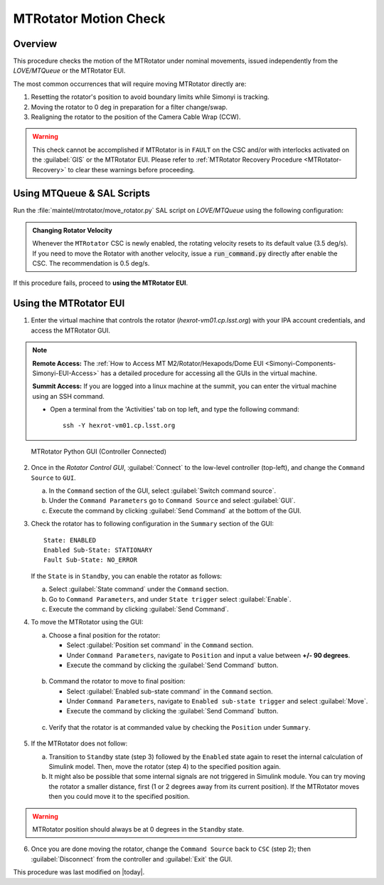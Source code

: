 .. This is a template for an informative/general use document. 

.. Review the README in this document's directory on instructions to contribute.
.. Static objects, such as figures, should be stored in the _static directory. Review the _static/README in this procedure's directory on instructions to contribute.
.. Do not remove the comments that describe each section. They are included to provide guidance to contributors.
.. Do not remove other content provided in the templates, such as a section. Instead, comment out the content and include comments to explain the situation. For example:
	- If a section within the template is not needed, comment out the section title and label reference. Include a comment explaining why this is not required.
    - If a file cannot include a title (surrounded by ampersands (#)), comment out the title from the template and include a comment explaining why this is implemented (in addition to applying the ``title`` directive).

.. Include one Primary Author and list of Contributors (comma separated) between the asterisks (*):
.. |author| replace:: Yijung Kang
.. If there are no contributors, write "none" between the asterisks. Do not remove the substitution.
.. |contributors| replace:: Kshitija Kelkar, Kris Mortensen, Jacqueline Seron

.. This is the label that can be used as for cross referencing this procedure.
.. Recommended format is "Directory Name"-"Title Name"  -- Spaces should be replaced by hyphens.
.. _MTRot-Motion-Check:
.. Each section should includes a label for cross referencing to a given area.
.. Recommended format for all labels is "Title Name"-"Section Name" -- Spaces should be replaced by hyphens.
.. To reference a label that isn't associated with an reST object such as a title or figure, you must include the link an explicit title using the syntax :ref:`link text <label-name>`.
.. An error will alert you of identical labels during the build process.

######################
MTRotator Motion Check
######################


.. _MTRot-Motion-Check-Overview:

Overview
========

.. This section should provide a brief, top-level description of the document's purpose and utilization. 

This procedure checks the motion of the MTRotator under nominal movements, issued independently 
from the *LOVE/MTQueue* or the MTRotator EUI.

The most common occurrences that will require moving MTRotator directly are:

1. Resetting the rotator's position to avoid boundary limits while Simonyi is tracking.
2. Moving the rotator to 0 deg in preparation for a filter change/swap.
3. Realigning the rotator to the position of the Camera Cable Wrap (CCW).

.. warning::

    This check cannot be accomplished if MTRotator is in ``FAULT`` on the CSC and/or with interlocks 
    activated on the :guilabel:`GIS` or the MTRotator EUI. Please refer to :ref:`MTRotator Recovery 
    Procedure <MTRotator-Recovery>` to clear these warnings before proceeding.    


.. _MTRotator-motion-check-script:

Using MTQueue & SAL Scripts
===========================

Run the :file:`maintel/mtrotator/move_rotator.py` SAL script on *LOVE/MTQueue* using the following configuration:

.. code-block:: python
    :caption: :file:`maintel/mtrotator/move_rotator.py`

    angle: <final_angle_in_degrees>
    # Final rotator angle in degrees.
    # Allowed range: [-90°, +90°].

.. admonition:: Changing Rotator Velocity
        :class: note

        Whenever the ``MTRotator`` CSC is newly enabled, the rotating velocity resets to its default value (3.5 deg/s). 
        If you need to move the Rotator with another velocity, issue a :code:`run_command.py` directly after enable the CSC. 
        The recommendation is 0.5 deg/s.

        .. code-block:: python
            :caption: :file:`maintel/run_command.py`
            
            component: MTRotator
            configureVelocity
            parameters:
                vlimit: 0.5

If this procedure fails, proceed to **using the MTRotator EUI**. 

.. _MTRotator-motion-check-eui:

Using the MTRotator EUI
=======================

1.  Enter the virtual machine that controls the rotator (*hexrot-vm01.cp.lsst.org*) with your IPA account credentials, and access the MTRotator GUI.

.. note::

    **Remote Access:**
    The :ref:`How to Access MT M2/Rotator/Hexapods/Dome EUI <Simonyi-Components-Simonyi-EUI-Access>` 
    has a detailed procedure for accessing all the GUIs in the virtual machine.

    **Summit Access:**
    If you are logged into a linux machine at the summit, you can enter the virtual machine using an SSH command.

    * Open a terminal from the 'Activities' tab on top left, and type the following command::

        ssh -Y hexrot-vm01.cp.lsst.org
    

.. figure:: ../_static/Rotator_PythonGUI.png

    MTRotator Python GUI (Controller Connected)

2.  Once in the *Rotator Control GUI*, :guilabel:`Connect` to the low-level controller (top-left), and change the ``Command Source`` to ``GUI``.

    a. In the ``Command`` section of the GUI, select :guilabel:`Switch command source`.
    
    b. Under the ``Command Parameters`` go to ``Command Source`` and select :guilabel:`GUI`.
    
    c. Execute the command by clicking :guilabel:`Send Command` at the bottom of the GUI.
      

3.  Check the rotator has to following configuration in the ``Summary`` section of the GUI::

        State: ENABLED
        Enabled Sub-State: STATIONARY
        Fault Sub-State: NO_ERROR

    If the ``State`` is in ``Standby``, you can enable the rotator as follows:

    a. Select :guilabel:`State command` under the ``Command`` section.
            
    b. Go to ``Command Parameters``, and under ``State trigger`` select :guilabel:`Enable`.
            
    c. Execute the command by clicking :guilabel:`Send Command`.
    
4.  To move the MTRotator using the GUI:

    a.  Choose a final position for the rotator:
    
        * Select :guilabel:`Position set command` in the ``Command`` section.
        * Under ``Command Parameters``, navigate to ``Position`` and input a value between **+/- 90 degrees**. 
        * Execute the command by clicking the :guilabel:`Send Command` button.

    .. figure:: ../_static/Rotator_Cmd30.png

    b.  Command the rotator to move to final position:
    
        * Select :guilabel:`Enabled sub-state command` in the ``Command`` section.
        * Under ``Command Parameters``, navigate to ``Enabled sub-state trigger`` and select :guilabel:`Move`. 
        * Execute the command by clicking the :guilabel:`Send Command` button.

    .. figure:: ../_static/Rotator_Move30.png

    c. Verify that the rotator is at commanded value by checking the ``Position`` under ``Summary``.

    .. figure:: ../_static/Rotator_Telemetry30.png

5.  If the MTRotator does not follow:

    a.  Transition to ``Standby`` state (step 3) followed by the ``Enabled`` state again to reset the internal 
        calculation of Simulink model. Then, move the rotator (step 4) to the specified position again.

    b.  It might also be possible that some internal signals are not triggered in Simulink module. 
        You can try moving the rotator a smaller distance, first (1 or 2 degrees away from its current position). If the 
        MTRotator moves then you could move it to the specified position.

.. warning::
    MTRotator position should always be at 0 degrees in the ``Standby`` state.

6. Once you are done moving the rotator, change the ``Command Source`` back to ``CSC`` 
   (step 2); then :guilabel:`Disconnect` from the controller and :guilabel:`Exit` the GUI.

This procedure was last modified on |today|.